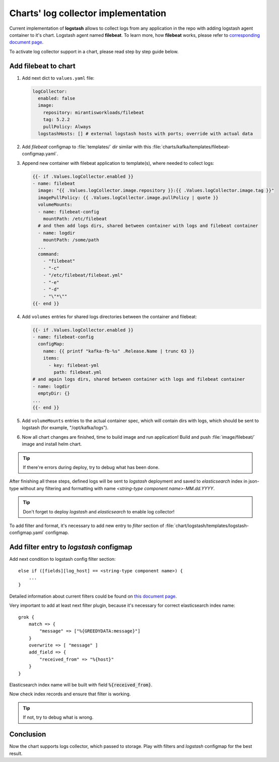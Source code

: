 ====================================
Charts' log collector implementation
====================================

Current implementation of **logstash** allows to collect logs from any
application in the repo with adding logstash agent container to it's chart.
Logstash agent named **filebeat**. To learn more, how **filebeat** works,
please refer to
`corresponding document page <https://www.elastic.co/guide/en/beats/filebeat/5.2/how-filebeat-works.html>`_.

To activate log collector support in a chart, please read step by step guide
below.

Add filebeat to chart
~~~~~~~~~~~~~~~~~~~~~

#. Add next dict to ``values.yaml`` file:

   .. code-block:: yaml

      logCollector:
        enabled: false
        image:
          repository: mirantisworkloads/filebeat
          tag: 5.2.2
          pullPolicy: Always
        logstashHosts: [] # external logstash hosts with ports; override with actual data

#. Add `filebeat` configmap to :file:`templates/` dir similar with this
   :file:`charts/kafka/templates/filebeat-configmap.yaml`.

#. Append new container with filebeat application to template(s), where needed
   to collect logs:

   .. code-block:: yaml

      {{- if .Values.logCollector.enabled }}
      - name: filebeat
        image: "{{ .Values.logCollector.image.repository }}:{{ .Values.logCollector.image.tag }}"
        imagePullPolicy: {{ .Values.logCollector.image.pullPolicy | quote }}
        volumeMounts:
        - name: filebeat-config
          mountPath: /etc/filebeat
        # and then add logs dirs, shared between container with logs and filebeat container
        - name: logdir
          mountPath: /some/path
        ...
        command:
          - "filebeat"
          - "-c"
          - "/etc/filebeat/filebeat.yml"
          - "-e"
          - "-d"
          - "\"*\""
      {{- end }}

#. Add ``volumes`` entries for shared logs directories between the container
   and filebeat:

   .. code-block:: yaml

      {{- if .Values.logCollector.enabled }}
      - name: filebeat-config
        configMap:
          name: {{ printf "kafka-fb-%s" .Release.Name | trunc 63 }}
          items:
            - key: filebeat-yml
              path: filebeat.yml
      # and again logs dirs, shared between container with logs and filebeat container
      - name: logdir
        emptyDir: {}
      ...
      {{- end }}

#. Add ``volumeMounts`` entries to the actual container spec, which will
   contain dirs with logs, which should be sent to logstash (for example,
   "/opt/kafka/logs").

#. Now all chart changes are finished, time to build image and run application!
   Build and push :file:`image/filebeat/` image and install helm chart.

.. tip:: If there're errors during deploy, try to debug what has been done.

After finishing all these steps, defined logs will be sent to `logstash`
deployment and saved to `elasticsearch` index in json-type without any
filtering and formatting with name *<string-type component name>-MM.dd.YYYY*.

.. tip:: Don't forget to deploy `logstash` and `elasticsearch` to enable
         log collector!

To add filter and format, it's necessary to add new entry to `filter` section
of :file:`chart/logstash/templates/logstash-configmap.yaml` configmap.

Add filter entry to `logstash` configmap
~~~~~~~~~~~~~~~~~~~~~~~~~~~~~~~~~~~~~~~~

Add next condition to logstash config filter section:

::

  else if ([fields][log_host] == <string-type component name>) {
      ...
  }

Detailed information about current filters could be found on
`this document page <https://www.elastic.co/guide/en/logstash/current/filter-plugins.html>`_.

Very important to add at least next filter plugin, because it's necessary for
correct elasticsearch index name:

::

  grok {
      match => {
          "message" => ["%{GREEDYDATA:message}"]
      }
      overwrite => [ "message" ]
      add_field => {
          "received_from" => "%{host}"
      }
  }

Elasticsearch index name will be built with field :code:`%{received_from}`.

Now check index records and ensure that filter is working.

.. tip:: If not, try to debug what is wrong.

Conclusion
~~~~~~~~~~

Now the chart supports logs collector, which passed to storage. Play with
filters and `logstash` configmap for the best result.
